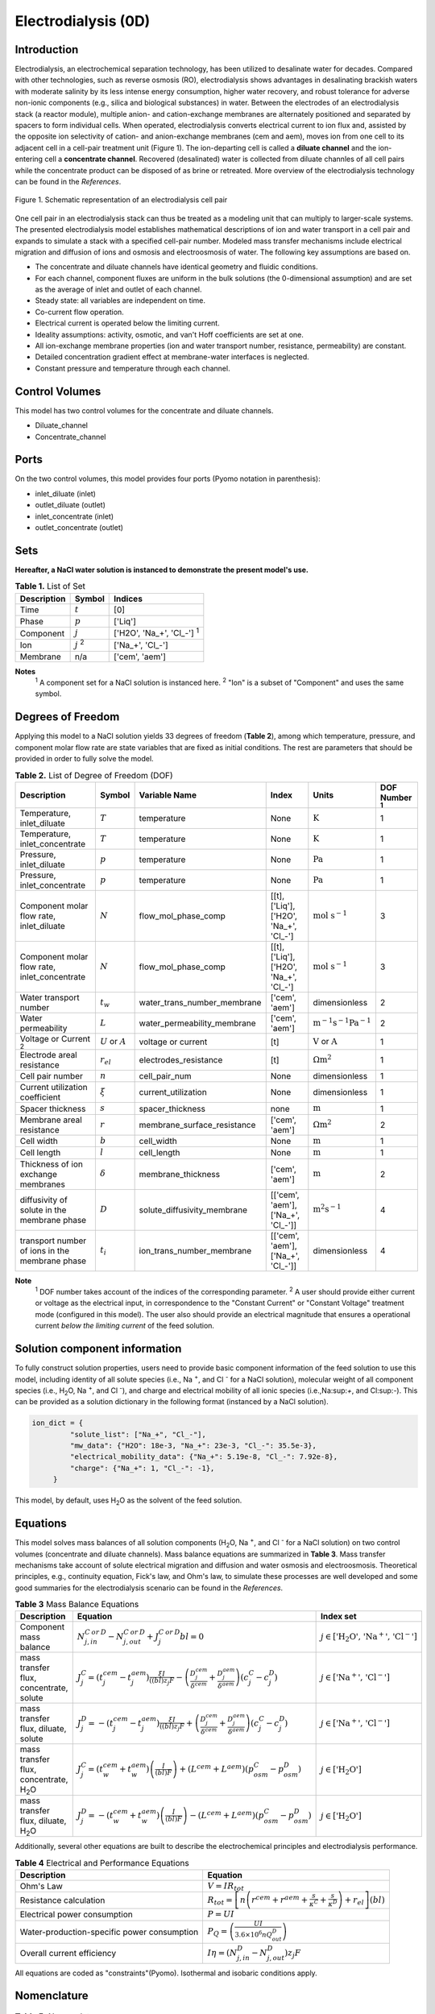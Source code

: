 Electrodialysis (0D)
====================

Introduction
------------

Electrodialysis, an electrochemical separation technology, has been utilized to desalinate water for decades.
Compared with other technologies, such as reverse osmosis (RO),
electrodialysis shows advantages in desalinating brackish waters with
moderate salinity by its less intense energy consumption, higher water recovery, and robust
tolerance for adverse non-ionic components (e.g., silica and biological substances) in water.
Between the electrodes of an electrodialysis stack (a reactor module), multiple anion- and
cation-exchange membranes are alternately positioned and separated by spacers to form individual
cells. When operated, electrodialysis converts electrical current to ion flux and, assisted by
the opposite ion selectivity of cation- and anion-exchange membranes (cem and aem), moves ion from
one cell to its adjacent cell in a cell-pair treatment unit (Figure 1). The ion-departing cell is called a **diluate
channel** and the ion-entering cell a **concentrate channel**. Recovered (desalinated) water is
collected from diluate channles of all cell pairs while the concentrate product can be disposed of as brine
or retreated. More overview of the electrodialysis technology can be found in the *References*.

.. figure:: ../../_static/unit_models/EDdiagram.png
    :width: 600
    :align: center

    Figure 1. Schematic representation of an electrodialysis cell pair


One cell pair in an electrodialysis stack can thus be treated as a modeling unit that can multiply to
larger-scale systems.  The presented electrodialysis model establishes mathematical descriptions of
ion and water transport in a cell pair and expands to simulate a stack with a specified cell-pair number.
Modeled mass transfer mechanisms include electrical migration and diffusion of ions and osmosis and electroosmosis
of water. The following key assumptions are based on.

* The concentrate and diluate channels have identical geometry and fluidic conditions.
* For each channel, component fluxes are uniform in the bulk solutions (the 0-dimensional assumption)
  and are set as the average of inlet and outlet of each channel.
* Steady state: all variables are independent on time.
* Co-current flow operation. 
* Electrical current is operated below the limiting current. 
* Ideality assumptions: activity, osmotic, and van't Hoff coefficients are set at one. 
* All ion-exchange membrane properties (ion and water transport number, resistance, permeability) are
  constant.
* Detailed concentration gradient effect at membrane-water interfaces is neglected. 
* Constant pressure and temperature through each channel. 

Control Volumes
---------------

This model has two control volumes for the concentrate and diluate channels.

* Diluate_channel
* Concentrate_channel

Ports
-----

On the two control volumes, this model provides four ports (Pyomo notation in parenthesis):

* inlet_diluate (inlet)
* outlet_diluate (outlet)
* inlet_concentrate (inlet)
* outlet_concentrate (outlet)

Sets
----
**Hereafter, a NaCl water solution is instanced to demonstrate the present model's use.**

.. csv-table:: **Table 1.** List of Set
   :header: "Description", "Symbol", "Indices"


   "Time", ":math:`t`", "[0]"
   "Phase", ":math:`p`", "['Liq']"
   "Component", ":math:`j`", "['H2O', 'Na_+', '\Cl_-'] \ :sup:`1`"
   "Ion", ":math:`j`\  :sup:`2`", "['Na_+', '\Cl_-']"
   "Membrane", "n/a", "['cem', 'aem']"

**Notes**
 :sup:`1` A component set for a NaCl solution is instanced here.
 :sup:`2` "Ion" is a subset of "Component" and uses the same symbol.


Degrees of Freedom
------------------
Applying this model to a NaCl solution yields 33 degrees of freedom (**Table 2**), among which
temperature, pressure, and component molar flow rate are state variables that are fixed as initial conditions. The rest
are parameters that should be provided in order to fully solve the model.

.. csv-table:: **Table 2.** List of Degree of Freedom (DOF)
   :header: "Description", "Symbol", "Variable Name", "Index", "Units", "DOF Number \ :sup:`1`"

   "Temperature, inlet_diluate", ":math:`T`", "temperature", "None", ":math:`\text{K}`", 1
   "Temperature, inlet_concentrate", ":math:`T`", "temperature", "None", ":math:`\text{K}`", 1
   "Pressure, inlet_diluate",":math:`p`", "temperature", "None", ":math:`\text{Pa}`", 1
   "Pressure, inlet_concentrate",":math:`p`", "temperature", "None", ":math:`\text{Pa}`", 1
   "Component molar flow rate, inlet_diluate", ":math:`N`", "flow_mol_phase_comp", "[[t], ['Liq'],['H2O', 'Na_+', '\Cl_-']", ":math:`\text{mol s^{-1}}`", 3
   "Component molar flow rate, inlet_concentrate", ":math:`N`", "flow_mol_phase_comp", "[[t], ['Liq'],['H2O', 'Na_+', '\Cl_-']", ":math:`\text{mol s^{-1}}`", 3
   "Water transport number", ":math:`t_w`", "water_trans_number_membrane", "['cem', 'aem']", "dimensionless", 2
   "Water permeability", ":math:`L`", "water_permeability_membrane", "['cem', 'aem']", ":math:`\text{m^{-1}s^{-1}Pa^{-1}}`", 2
   "Voltage or Current \ :sup:`2`", ":math:`U` or :math:`A`", "voltage or current", "[t]", ":math:`\text{V}` or :math:`\text{A}`", 1
   "Electrode areal resistance", ":math:`r_{el}`", "electrodes_resistance", "[t]", ":math:`\Omega \text{m^2}`", 1
   "Cell pair number", ":math:`n`", "cell_pair_num", "None", "dimensionless", 1
   "Current utilization coefficient", ":math:`\xi`", "current_utilization", "None", "dimensionless", 1
   "Spacer thickness", ":math:`s`", "spacer_thickness", "none", ":math:`\text{m}` ", 1
   "Membrane areal resistance", ":math:`r`", "membrane_surface_resistance", "['cem', 'aem']", ":math:`\Omega \text{m^2}`", 2
   "Cell width", ":math:`b`", "cell_width", "None", ":math:`\text{m}`", 1
   "Cell length", ":math:`l`", "cell_length", "None", ":math:`\text{m}`", 1
   "Thickness of ion exchange membranes", ":math:`\delta`", "membrane_thickness", "['cem', 'aem']", ":math:`\text{m}`", 2
   "diffusivity of solute in the membrane phase", ":math:`D`", "solute_diffusivity_membrane", "[['cem', 'aem'], ['Na_+', '\Cl_-']]", ":math:`\text{m^2 s^{-1}}`", 4
   "transport number of ions in the membrane phase", ":math:`t_i`", "ion_trans_number_membrane", "[['cem', 'aem'], ['Na_+', '\Cl_-']]", "dimensionless", 4

**Note**
 :sup:`1` DOF number takes account of the indices of the corresponding parameter.
 :sup:`2` A user should provide either current or voltage as the electrical input, in correspondence to the "Constant Current"
 or "Constant Voltage" treatment mode (configured in this model). The user also should provide an electrical magnitude
 that ensures a operational current *below the limiting current* of the feed solution.


Solution component information
------------------------------
To fully construct solution properties, users need to provide basic component information of the feed solution to use
this model, including identity of all solute species (i.e., Na :sup:`+`, and \Cl :sup:`-` for a
NaCl solution), molecular weight of all component species (i.e., H\ :sub:`2`\ O, Na :sup:`+`, and Cl :sup:`-`), and charge
and electrical mobility of all ionic species (i.e.,Na:sup:`+`, and Cl:sup:`-`). This can be provided as a solution
dictionary in the following format (instanced by a NaCl solution).

.. code-block::

   ion_dict = {
            "solute_list": ["Na_+", "Cl_-"],
            "mw_data": {"H2O": 18e-3, "Na_+": 23e-3, "Cl_-": 35.5e-3},
            "electrical_mobility_data": {"Na_+": 5.19e-8, "Cl_-": 7.92e-8},
            "charge": {"Na_+": 1, "Cl_-": -1},
        }

This model, by default, uses H\ :sub:`2`\ O  as the solvent of the feed solution.

Equations
---------

This model solves mass balances of all solution components (H\ :sub:`2`\ O, Na :sup:`+`, and \Cl :sup:`-` for a NaCl
solution) on two control volumes (concentrate and diluate channels). Mass balance equations are summarized in **Table
3**. Mass transfer mechanisms take account of solute electrical migration and diffusion and water osmosis and
electroosmosis. Theoretical principles, e.g., continuity equation, Fick's law, and Ohm's law, to simulate these
processes are well developed and some good summaries for the electrodialysis scenario can be found in the *References*.

.. csv-table:: **Table 3** Mass Balance Equations
   :header: "Description", "Equation", "Index set"

   "Component mass balance", ":math:`N_{j, in}^{C\: or\:  D}-N_{j, out}^{C\: or\:  D}+J_j^{C\: or\:  D} bl=0`", ":math:`j \in \left[\text{'H_2 O', 'Na^+', 'Cl^-'}\right]`"
   "mass transfer flux, concentrate, solute", ":math:`J_j^{C} = \left(t_j^cem-t_j^aem \right)\frac{\xi I}{((bl) z_j F}-\left(\frac{D_j^cem}{\delta ^cem} +\frac{D_j^aem}{\delta ^aem}\right)\left(c_j^C-c_j^D \right)`", ":math:`j \in \left[\text{'Na^+', 'Cl^-'}]`"
   "mass transfer flux, diluate, solute", ":math:`J_j^{D} = -\left(t_j^cem-t_j^aem \right)\frac{\xi I}{((bl) z_j F}+\left(\frac{D_j^cem}{\delta ^cem} +\frac{D_j^aem}{\delta ^aem}\right)\left(c_j^C-c_j^D \right)`", ":math:`j \in \left[\text{'Na^+', 'Cl^-'}]`"
   "mass transfer flux, concentrate, H\ :sub:`2`\ O", ":math:`J_j^{C} = \left(t_w^cem+t_w^aem \right)\left(\frac{I}{(bl)F}\right)+\left(L^cem+L^aem \right)\left(p_osm^C-p_osm^D \right)`", ":math:`j \in \left[\text{'H_2 O'}]`"
   "mass transfer flux, diluate, H\ :sub:`2`\ O", ":math:`J_j^{D} = -\left(t_w^cem+t_w^aem \right)\left(\frac{I}{(bl)F}\right)-\left(L^cem+L^aem \right)\left(p_osm^C-p_osm^D \right)`", ":math:`j \in \left[\text{'H_2 O'}]`"

Additionally, several other equations are built to describe the electrochemical principles and electrodialysis performance.

.. csv-table:: **Table 4** Electrical and Performance Equations
   :header: "Description", "Equation"

   "Ohm's Law", ":math:`V =  I R_{tot}`"
   "Resistance calculation", ":math:`R_{tot}=\left[n\left(r^{cem}+r^{aem}+\frac{s}{\kappa^C}+\frac{s}{\kappa^D}\right)+r_{el}\right]\left(bl\right)`"
   "Electrical power consumption", ":math:`P=UI`"
   "Water-production-specific power consumption", ":math:`P_Q=\left(\frac{UI}{3.6\times 10^6 nQ_{out}^D}\right)`"
   "Overall current efficiency", ":math:`I\eta=\left(N_{j,in}^D-N_{j,out}^D\right)z_j F`"

All equations are coded as "constraints"(Pyomo). Isothermal and isobaric conditions apply.

Nomenclature
------------
.. csv-table:: **Table 5.** Nomenclature
   :header: "Symbol", "Description", "Unit"
   :widths: 10, 20, 10

   "**Variables and Parameters**"
   ":math:`N`", "Molar flow rate of a component", ":math:`mol\  s^{-1}`"
   ":math:`J`", "Molar flux of a component", ":math:`mol\  m^{-2}s^{-1}`"
   ":math:`b`", "Cell/membrane width", ":math:`m`"
   ":math:`l`", "Cell/membrane length", ":math:`m`"
   ":math:`t`", "Ion transport number", "dimensionless"
   ":math:`I`", "Current", ":math:`A`"
   ":math:`U`", "Voltage over a stack", ":math:`V`"
   ":math:`n`", "Cell pair number", "dimensionless"
   ":math:`\xi`", "Current utilization coefficient (including ion diffusion and water electroosmosis)", "dimensionless"
   ":math:`z`", "Ion charge", "dimensionless"
   ":math:`F`", "Faraday constant", ":math:`C\ mol^{-1}`"
   ":math:`D`", "Ion Diffusivity", ":math:`m^2 s^{-1}`"
   ":math:`\delta`", "Membrane thickness", ":math:`m`"
   ":math:`c`", "Solute concentration", ":math:`mol\ m^{-3}`"
   ":math:`t_w`", "Water electroosmotic transport number", "dimensionless"
   ":math:`L`", "Water permeability (osmosis)", ":math:`ms^{-1}Pa^{-1}`"
   ":math:`p_{osm}`", "Osmotic pressure", ":math:`Pa`"
   ":math:`R_{tot}`", "Total resistance", ":math:`\Omega`"
   ":math:`r`", "Membrane areal resistance", ":math:`\Omega m^2`"
   ":math:`r_el`", "Electrode areal resistance", ":math:`\Omega m^2`"
   ":math:`s`", "Spacer thickness", ":math:`m`"
   ":math:`\kappa`", "Solution conductivity", ":math:`S m^{-1}\ or\  \Omega^{-1} m^{-1}`"
   ":math:`\eta`", "Current efficiency for desalination", "dimensionless"
   ":math:`P`", "Power consumption", ":math:`W`"
   ":math:`P_Q`", "Specific power consumption", ":math:`kW\ h\  m^{-3}`"
   ":math:`Q`", "Volume flow rate", ":math:`m^3s^{-1}`"
   "**Subscripts and superscripts**"
   ":math:`C`", "Concentrate channel",
   ":math:`D`", "Diluate channel",
   ":math:`j`", "Component index",
   ":math:`in`", "Inlet",
   ":math:`out`", "Outlet",
   ":math:`cem`", "Cation exchange membrane",
   ":math:`aem`", "Anion exchange membrane",

References
----------
Strathmann, H. (2010). Electrodialysis, a mature technology with a multitude of new applications.
Desalination, 264(3), 268-288.

Strathmann, H. (2004). Ion-exchange membrane separation processes. Elsevier. Ch. 4.

Campione, A., Cipollina, A., Bogle, I. D. L., Gurreri, L., Tamburini, A., Tedesco, M., & Micale, G. (2019).
A hierarchical model for novel schemes of electrodialysis desalination. Desalination, 465, 79-93.